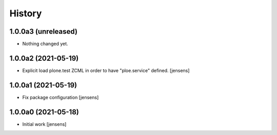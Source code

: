 
History
=======

1.0.0a3 (unreleased)
--------------------

- Nothing changed yet.


1.0.0a2 (2021-05-19)
--------------------

- Explicit load plone.test ZCML in order to have "ploe.service" defined.
  [jensens]


1.0.0a1 (2021-05-19)
--------------------

- Fix package configuration
  [jensens]


1.0.0a0 (2021-05-18)
--------------------

- Initial work
  [jensens]
